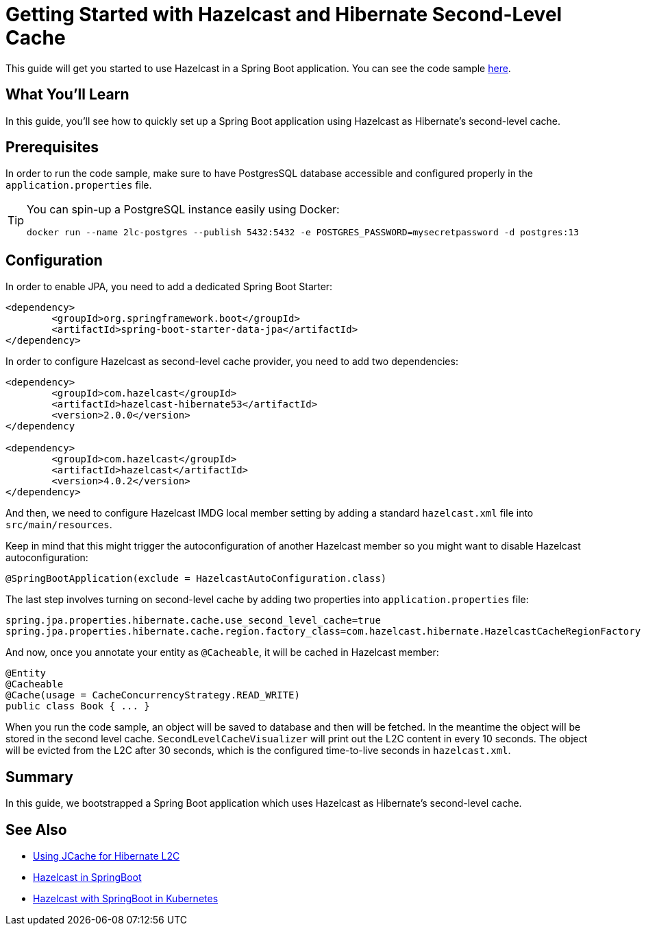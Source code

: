 :github-address: https://github.com/hazelcast-guides/springboot-hibernate
:templates-url: templates:ROOT:page$/
:hazelcast: Hazelcast IMDG
:framework: Spring Boot

= Getting Started with Hazelcast and Hibernate Second-Level Cache

This guide will get you started to use Hazelcast in a Spring Boot application.
You can see the code sample {github-address}[here].

== What You’ll Learn

In this guide, you'll see how to quickly set up a Spring Boot application using Hazelcast as Hibernate's second-level cache.

== Prerequisites

In order to run the code sample, make sure to have PostgresSQL database accessible and configured properly in the `application.properties` file.

[TIP]
====
You can spin-up a PostgreSQL instance easily using Docker:
----
docker run --name 2lc-postgres --publish 5432:5432 -e POSTGRES_PASSWORD=mysecretpassword -d postgres:13
----
====

== Configuration

In order to enable JPA, you need to add a dedicated Spring Boot Starter:

----
<dependency>
	<groupId>org.springframework.boot</groupId>
	<artifactId>spring-boot-starter-data-jpa</artifactId>
</dependency>
----

In order to configure Hazelcast as second-level cache provider, you need to add two dependencies:

----
<dependency>
	<groupId>com.hazelcast</groupId>
	<artifactId>hazelcast-hibernate53</artifactId>
	<version>2.0.0</version>
</dependency

<dependency>
	<groupId>com.hazelcast</groupId>
	<artifactId>hazelcast</artifactId>
	<version>4.0.2</version>
</dependency>
----

And then, we need to configure Hazelcast IMDG local member setting by adding a standard `hazelcast.xml` file into `src/main/resources`.

Keep in mind that this might trigger the autoconfiguration of another Hazelcast member so you might want to disable Hazelcast autoconfiguration:

----
@SpringBootApplication(exclude = HazelcastAutoConfiguration.class)
----

The last step involves turning on second-level cache by adding two properties into `application.properties` file:

----
spring.jpa.properties.hibernate.cache.use_second_level_cache=true
spring.jpa.properties.hibernate.cache.region.factory_class=com.hazelcast.hibernate.HazelcastCacheRegionFactory
----

And now, once you annotate your entity as `@Cacheable`, it will be cached in Hazelcast member:

----
@Entity
@Cacheable
@Cache(usage = CacheConcurrencyStrategy.READ_WRITE)
public class Book { ... }
----
When you run the code sample, an object will be saved to database and then will be fetched. In the meantime the object will be stored in the second level cache. `SecondLevelCacheVisualizer` will print out the L2C content in every 10 seconds. The object will be evicted from the L2C after 30 seconds, which is the configured time-to-live seconds in `hazelcast.xml`.

== Summary

In this guide, we bootstrapped a Spring Boot application which uses Hazelcast as Hibernate's second-level cache.


== See Also

- xref:hibernate-jcache:ROOT:index.adoc[Using JCache for Hibernate L2C]
- xref:hazelcast-embedded-springboot:ROOT:index.adoc[Hazelcast in SpringBoot]
- xref:hazelcast-embedded-kubernetes:ROOT:index.adoc[Hazelcast with SpringBoot in Kubernetes]

